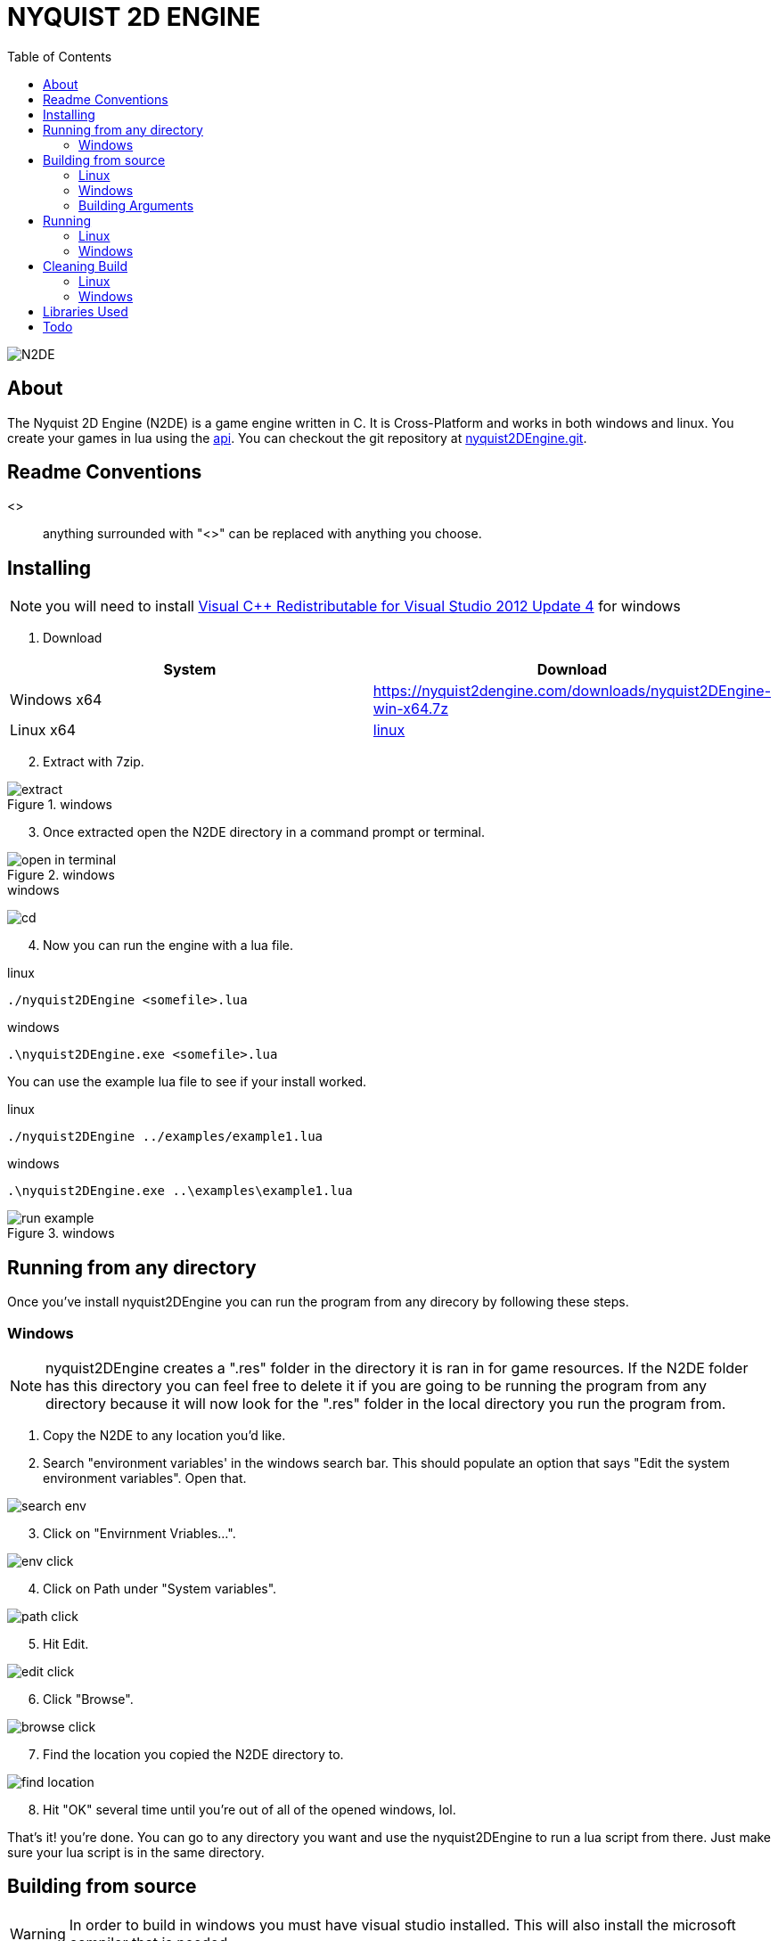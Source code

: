 = NYQUIST 2D ENGINE
:docinfo: shared
:source-highlighter: pygments
:pygments-style: monokai
:icons: font
:stem:
:toc: left

[.logo]
image::N2DE_favicon.png[N2DE]

== About
The Nyquist 2D Engine (N2DE) is a game engine written in C. It is Cross-Platform
and works in both windows and linux. You create your games in lua using the
https://nyquist2dengine.com/api-index.html[api]. You can checkout the git
repository at
https://importantmsg.xyz/git/?p=nyquist2DEngine.git/.git;a=summary[nyquist2DEngine.git].

== Readme Conventions
<>:: anything surrounded with "<>" can be replaced with anything you choose.

== Installing

NOTE: you will need to install https://www.microsoft.com/en-us/download/details.aspx?id=30679[Visual C++ Redistributable for Visual Studio 2012 Update 4]
for windows

. Download

[%header, cols="1,1"]
|===
| System      | Download
| Windows x64 | [.download]#https://nyquist2dengine.com/downloads/nyquist2DEngine-win-x64.7z#
| Linux x64   | https://nyquist2dengine.com/downloads/nyquist2DEngine-win-x64.7z[linux]
|===

[start=2]
. Extract with 7zip.

.windows
image::installating_7zip_extract.png[extract]

[start=3]
. Once extracted open the N2DE directory in a command prompt or terminal.

.windows
image::installating_open_in_terminal.png[open in terminal]

.windows
image:cmd_change_directory.png[cd]

[start=4]
. Now you can run the engine with a lua file.

.linux
[source, cmd]
----
./nyquist2DEngine <somefile>.lua
----

.windows
[source, cmd]
----
.\nyquist2DEngine.exe <somefile>.lua
----

You can use the example lua file to see if your install worked.

.linux
[source, cmd]
----
./nyquist2DEngine ../examples/example1.lua
----

.windows
[source, cmd]
----
.\nyquist2DEngine.exe ..\examples\example1.lua
----

.windows
image::run_example.png[run example]


== Running from any directory
Once you've install nyquist2DEngine you can run the program from any direcory by following
these steps.

=== Windows

NOTE: nyquist2DEngine creates a ".res" folder in the directory it is ran in for
game resources. If the N2DE folder has this directory you can feel free to
delete it if you are going to be running the program from any directory because
it will now look for the ".res" folder in the local directory you run the program
from.

. Copy the N2DE to any location you'd like.

. Search "environment variables' in the windows search bar. This should populate
  an option that says "Edit the system environment variables". Open that.

image::installating_environment_variables.png[search env]

[start=3]
. Click on "Envirnment Vriables...".

image::installating_environment_variables_click.png[env click]


[start=4]
. Click on Path under "System variables".

image::installating_environment_variables_path_click.png[path click]

[start=5]
. Hit Edit.

image::installating_environment_variables_edit_click.png[edit click]

[start=6]
. Click "Browse".

image::installating_environment_variables_browse_click.png[browse click]

[start=7]
. Find the location you copied the N2DE directory to.

image::installating_environment_variables_browse_folder_click.png[find location]

[start=8]
. Hit "OK" several time until you're out of all of the opened windows, lol.

That's it! you're done. You can go to any directory you want and use the
nyquist2DEngine to run a lua script from there. Just make sure your lua script
is in the same directory.

== Building from source

WARNING: In order to build in windows you must have visual studio installed.
         This will also install the microsoft compiler that is needed.

. Install the latest snapshot from https://importantmsg.xyz/git/?p=nyquist2DEngine.git/.git;a=summary[nyquist2DEngine.git].
. Use the command bellow in a developer command prompt to build.

=== Linux

[source, cmd]
----
make
----

=== Windows

[source, cmd]
----
nmake.exe -f Makefile.win
----

=== Building Arguments

==== `OUT`

===== Linux

[source, cmd]
----
make OUT="<EXE_NAME>"
----

===== Windows

[source, cmd]
----
nmake.exe -f OUT="<EXE_NAME>" Makefile.win
----

== Running

=== Linux

[source, cmd]
----
./nyquist2DEngine <somefile>.lua
----

=== Windows

[source, cmd]
----
.\nyquist2DEngine.exe <somefile>.lua
----

== Cleaning Build

=== Linux

[source, cmd]
----
make clean
----

=== Windows

[source, cmd]
----
nmake.exe -f Makefile.win clean
----

== Libraries Used

*Serious love for SDL2 and lua!*

* https://www.libsdl.org/[SDL2]
* https://libsdl.org/projects/old/SDL_image/[SDL2_image]
* https://www.libsdl.org/projects/old/SDL_ttf/[SDL2_ttf]
* https://www.sqlite.org/index.html[sqlite]
* https://www.lua.org/[lua] (obviously)



== Todo

* [x] *Game creation with lua*

* [ ] *Game terminal (luaL_loadstring)*

* [ ] *Modular ui*

* [x] *Implement SDL_image*
** [ ] Transparency
** [ ] Rotation?

* [ ] *Hit Boxes*

* [ ] *Easy way to set frequency of while loops*

* [x] *Textboxes*
** [ ] Name of person speaking
** [x] Changable font color
** [x] Changable Background color
** [x] Use ttf font file

* [ ] *Map Editor*

* [ ] *Normalization for world.h (database)*

